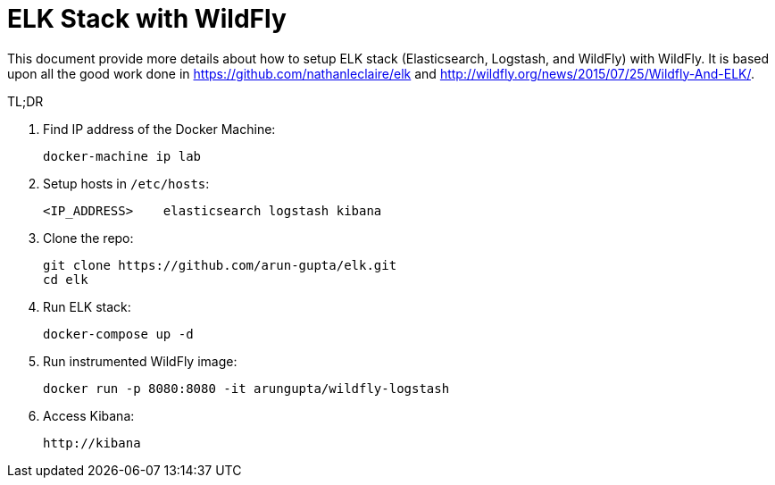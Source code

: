 = ELK Stack with WildFly

This document provide more details about how to setup ELK stack (Elasticsearch, Logstash, and WildFly) with WildFly. It is based upon all the good work done in https://github.com/nathanleclaire/elk and http://wildfly.org/news/2015/07/25/Wildfly-And-ELK/.

TL;DR

. Find IP address of the Docker Machine:

  docker-machine ip lab

. Setup hosts in `/etc/hosts`:

  <IP_ADDRESS> 	elasticsearch logstash kibana

. Clone the repo:

  git clone https://github.com/arun-gupta/elk.git
  cd elk

. Run ELK stack:

  docker-compose up -d

. Run instrumented WildFly image:

  docker run -p 8080:8080 -it arungupta/wildfly-logstash

. Access Kibana:

  http://kibana

